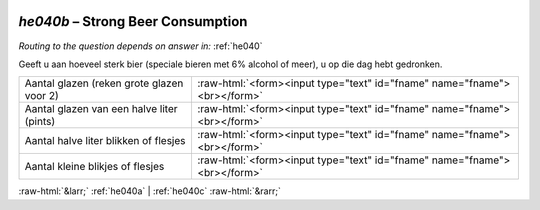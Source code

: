 .. _he040b:

 
 .. role:: raw-html(raw) 
        :format: html 

`he040b` – Strong Beer Consumption
==============================
*Routing to the question depends on answer in:* :ref:`he040`

Geeft u aan hoeveel sterk bier (speciale bieren met 6% alcohol of meer), u op die dag hebt gedronken.

.. csv-table::
   :delim: |

           Aantal glazen (reken grote glazen voor 2) | :raw-html:`<form><input type="text" id="fname" name="fname"><br></form>`
           Aantal glazen van een halve liter (pints) | :raw-html:`<form><input type="text" id="fname" name="fname"><br></form>`
           Aantal halve liter blikken of flesjes | :raw-html:`<form><input type="text" id="fname" name="fname"><br></form>`
           Aantal kleine blikjes of flesjes | :raw-html:`<form><input type="text" id="fname" name="fname"><br></form>`

.. image:: ../_screenshots/he040b.png


:raw-html:`&larr;` :ref:`he040a` | :ref:`he040c` :raw-html:`&rarr;`
